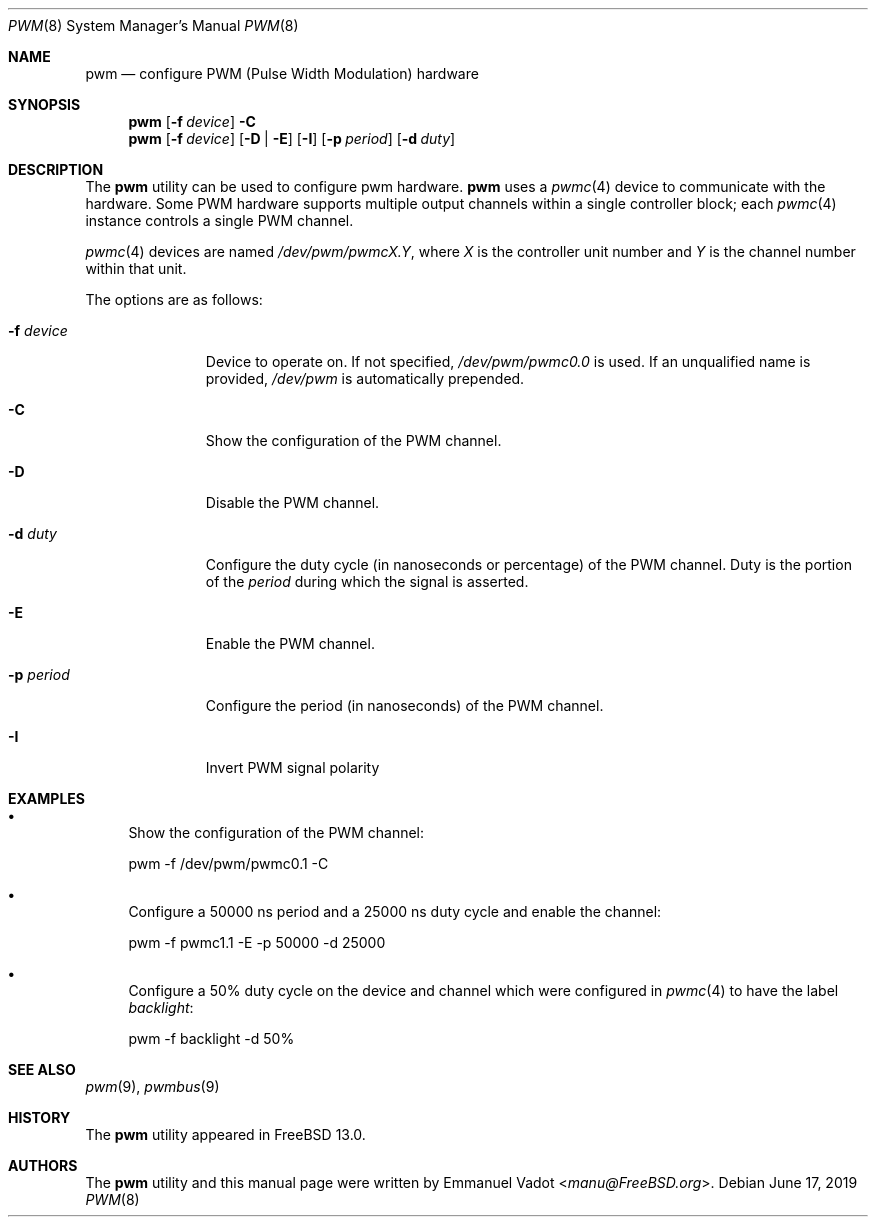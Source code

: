 .\" Copyright (c) 2018 Emmanuel Vadot <manu@freebsd.org>
.\"
.\" Redistribution and use in source and binary forms, with or without
.\" modification, are permitted provided that the following conditions
.\" are met:
.\" 1. Redistributions of source code must retain the above copyright
.\"    notice, this list of conditions and the following disclaimer.
.\" 2. Redistributions in binary form must reproduce the above copyright
.\"    notice, this list of conditions and the following disclaimer in the
.\"    documentation and/or other materials provided with the distribution.
.\"
.\" THIS SOFTWARE IS PROVIDED BY THE DEVELOPERS ``AS IS'' AND ANY EXPRESS OR
.\" IMPLIED WARRANTIES, INCLUDING, BUT NOT LIMITED TO, THE IMPLIED WARRANTIES
.\" OF MERCHANTABILITY AND FITNESS FOR A PARTICULAR PURPOSE ARE DISCLAIMED.
.\" IN NO EVENT SHALL THE DEVELOPERS BE LIABLE FOR ANY DIRECT, INDIRECT,
.\" INCIDENTAL, SPECIAL, EXEMPLARY, OR CONSEQUENTIAL DAMAGES (INCLUDING, BUT
.\" NOT LIMITED TO, PROCUREMENT OF SUBSTITUTE GOODS OR SERVICES; LOSS OF USE,
.\" DATA, OR PROFITS; OR BUSINESS INTERRUPTION) HOWEVER CAUSED AND ON ANY
.\" THEORY OF LIABILITY, WHETHER IN CONTRACT, STRICT LIABILITY, OR TORT
.\" (INCLUDING NEGLIGENCE OR OTHERWISE) ARISING IN ANY WAY OUT OF THE USE OF
.\" THIS SOFTWARE, EVEN IF ADVISED OF THE POSSIBILITY OF SUCH DAMAGE.
.\"
.\" $FreeBSD$
.\"
.Dd June 17, 2019
.Dt PWM 8
.Os
.Sh NAME
.Nm pwm
.Nd configure PWM (Pulse Width Modulation) hardware
.Sh SYNOPSIS
.Nm
.Op Fl f Ar device
.Fl C
.Nm
.Op Fl f Ar device
.Op Fl D | Fl E
.Op Fl I
.Op Fl p Ar period
.Op Fl d Ar duty
.Sh DESCRIPTION
The
.Nm
utility can be used to configure pwm hardware.
.Nm
uses a
.Xr pwmc 4
device to communicate with the hardware.
Some PWM hardware supports multiple output channels within a single
controller block; each
.Xr pwmc 4
instance controls a single PWM channel.
.Pp
.Xr pwmc 4
devices are named
.Pa /dev/pwm/pwmcX.Y ,
where
.Va X
is the controller unit number and
.Va Y
is the channel number within that unit.
.Pp
The options are as follows:
.Bl -tag -width "-f device"
.It Fl f Ar device
Device to operate on.
If not specified,
.Pa /dev/pwm/pwmc0.0
is used.
If an unqualified name is provided,
.Pa /dev/pwm
is automatically prepended.
.It Fl C
Show the configuration of the PWM channel.
.It Fl D
Disable the PWM channel.
.It Fl d Ar duty
Configure the duty cycle (in nanoseconds or percentage) of the PWM channel.
Duty is the portion of the
.Ar period
during which the signal is asserted.
.It Fl E
Enable the PWM channel.
.It Fl p Ar period
Configure the period (in nanoseconds) of the PWM channel.
.It Fl I
Invert PWM signal polarity
.El
.Sh EXAMPLES
.Bl -bullet
.It
Show the configuration of the PWM channel:
.Bd -literal
pwm -f /dev/pwm/pwmc0.1 -C
.Ed
.It
Configure a 50000 ns period and a 25000 ns duty cycle
and enable the channel:
.Bd -literal
pwm -f pwmc1.1 -E -p 50000 -d 25000
.Ed
.It
Configure a 50% duty cycle on the device and channel which
were configured in
.Xr pwmc 4
to have the label
.Pa backlight :
.Bd -literal
pwm -f backlight -d 50%
.Ed
.El
.Sh SEE ALSO
.Xr pwm 9 ,
.Xr pwmbus 9
.Sh HISTORY
The
.Nm
utility appeared in
.Fx 13.0 .
.Sh AUTHORS
.An -nosplit
The
.Nm
utility and this manual page were written by
.An Emmanuel Vadot Aq Mt manu@FreeBSD.org .
